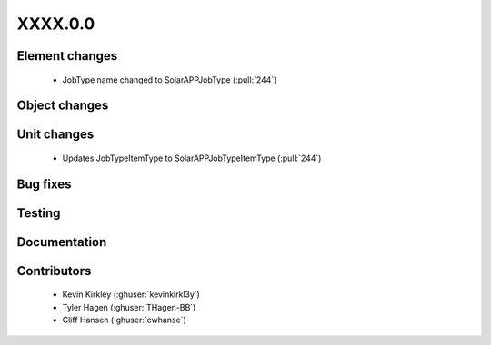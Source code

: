 
.. _whatsnew_dev:

XXXX.0.0
--------

Element changes
~~~~~~~~~~~~~~~
 - JobType name changed to SolarAPPJobType (:pull:`244`)

Object changes
~~~~~~~~~~~~~~

Unit changes
~~~~~~~~~~~~
 * Updates JobTypeItemType to SolarAPPJobTypeItemType (:pull:`244`)

Bug fixes
~~~~~~~~~


Testing
~~~~~~~



Documentation
~~~~~~~~~~~~~


Contributors
~~~~~~~~~~~~
 * Kevin Kirkley (:ghuser:`kevinkirkl3y`)
 * Tyler Hagen (:ghuser:`THagen-BB`)
 * Cliff Hansen (:ghuser:`cwhanse`)
  
